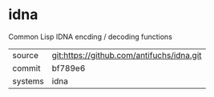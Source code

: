 * idna

Common Lisp IDNA encding / decoding functions

|---------+-------------------------------------------|
| source  | git:https://github.com/antifuchs/idna.git |
| commit  | bf789e6                                   |
| systems | idna                                      |
|---------+-------------------------------------------|
